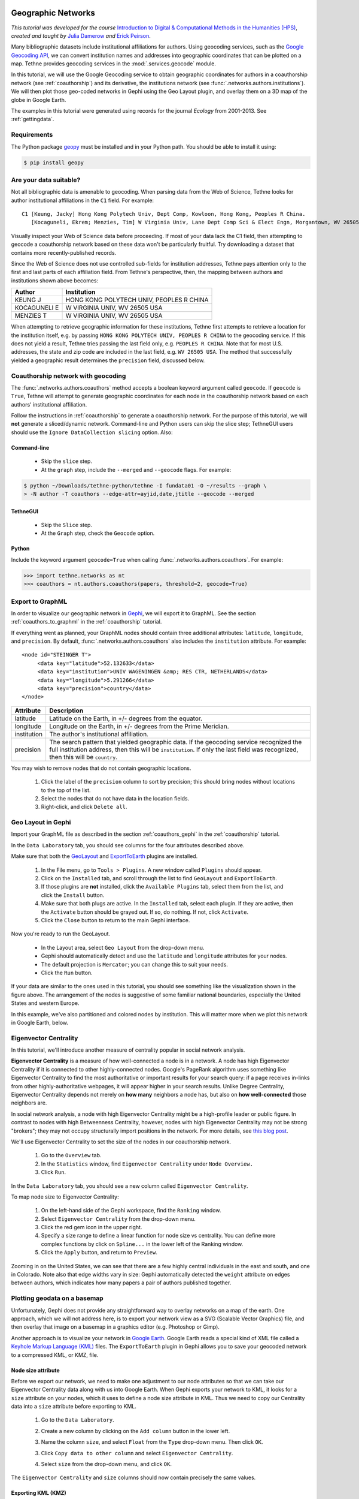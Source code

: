 Geographic Networks
===================

*This tutorial was developed for the course* `Introduction to Digital & Computational 
Methods in the Humanities (HPS) <http://devo-evo.lab.asu.edu/methods>`_, *created and 
taught by* `Julia Damerow <http://devo-evo.lab.asu.edu/?q=damerow>`_ *and* `Erick Peirson
<http://gradinfo.cbs.asu.edu/?page_id=49>`_.

Many bibliographic datasets include institutional affiliations for authors. Using 
geocoding services, such as the `Google Geocoding API 
<https://developers.google.com/maps/documentation/geocoding/>`_, we can convert 
institution names and addresses into geographic coordinates that can be plotted on a map.
Tethne provides geocoding services in the :mod:`.services.geocode` module.

In this tutorial, we will use the Google Geocoding service to obtain geographic 
coordinates for authors in a coauthorship network (see :ref:`coauthorship`\) and its
derivative, the institutions network (see :func:`.networks.authors.institutions`\). We
will then plot those geo-coded networks in Gephi using the Geo Layout plugin, and overlay
them on a 3D map of the globe in Google Earth.

The examples in this tutorial were generated using records for the journal *Ecology* from
2001-2013. See :ref:`gettingdata`.

Requirements
------------

The Python package `geopy <https://code.google.com/p/geopy/>`_ must be installed and in 
your Python path. You should be able to install it using:

.. code-block:: bash
   
   $ pip install geopy

Are your data suitable?
-----------------------

Not all bibliographic data is amenable to geocoding. When parsing data from the Web of 
Science, Tethne looks for author institutional affiliations in the ``C1`` field. For 
example: ::

   C1 [Keung, Jacky] Hong Kong Polytech Univ, Dept Comp, Kowloon, Hong Kong, Peoples R China.
      [Kocaguneli, Ekrem; Menzies, Tim] W Virginia Univ, Lane Dept Comp Sci & Elect Engn, Morgantown, WV 26505 USA.

Visually inspect your Web of Science data before proceeding. If most of your data lack the
C1 field, then attempting to geocode a coauthorship network based on these data won't
be particularly fruitful. Try downloading a dataset that contains more recently-published
records.

Since the Web of Science does not use controlled sub-fields for institution addresses,
Tethne pays attention only to the first and last parts of each affiliation field. From
Tethne's perspective, then, the mapping between authors and institutions shown above 
becomes:

=============   =========================================
Author          Institution
=============   =========================================
KEUNG J         HONG KONG POLYTECH UNIV, PEOPLES R CHINA
KOCAGUNELI E    W VIRGINIA UNIV, WV 26505 USA
MENZIES T       W VIRGINIA UNIV, WV 26505 USA   
=============   =========================================
   
When attempting to retrieve geographic information for these institutions, Tethne first 
attempts to retrieve a location for the institution itself, e.g. by passing ``HONG KONG 
POLYTECH UNIV, PEOPLES R CHINA`` to the geocoding service. If this does not yield a 
result, Tethne tries passing the last field only, e.g. ``PEOPLES R CHINA``. Note that for 
most U.S. addresses, the state and zip code are included in the last field, e.g. ``WV 
26505 USA``. The method that successfully yielded a geographic result determines the 
``precision`` field, discussed below.

Coauthorship network with geocoding
-----------------------------------

The :func:`.networks.authors.coauthors` method accepts a boolean keyword argument called
``geocode``. If ``geocode`` is ``True``, Tethne will attempt to generate geographic
coordinates for each node in the coauthorship network based on each authors'
institutional affiliation.

Follow the instructions in :ref:`coauthorship` to generate a coauthorship network. For the
purpose of this tutorial, we will **not** generate a sliced/dynamic network. Command-line
and Python users can skip the slice step; TethneGUI users should use the ``Ignore
DataCollection slicing`` option. Also:

Command-line
````````````

	* Skip the ``slice`` step.
	* At the ``graph`` step, include the ``--merged`` and ``--geocode`` flags. For example:

.. code-block:: bash

   $ python ~/Downloads/tethne-python/tethne -I fundata01 -O ~/results --graph \
   > -N author -T coauthors --edge-attr=ayjid,date,jtitle --geocode --merged

TethneGUI
`````````
	* Skip the ``Slice`` step.
	* At the ``Graph`` step, check the ``Geocode`` option.
	
Python
``````
Include the keyword argument ``geocode=True`` when calling 
:func:`.networks.authors.coauthors`\. For example:

.. code-block:: python

   >>> import tethne.networks as nt
   >>> coauthors = nt.authors.coauthors(papers, threshold=2, geocode=True)

Export to GraphML
-----------------

In order to visualize our geographic network in `Gephi <http://www.gephi.org>`_, we will
export it to GraphML. See the section :ref:`coauthors_to_graphml` in the
:ref:`coauthorship` tutorial.

If everything went as planned, your GraphML nodes should contain three additional
attributes: ``latitude``, ``longitude``, and ``precision``. By default,
:func:`.networks.authors.coauthors` also includes the ``institution`` attribute. For 
example: ::

   <node id="STEINGER T">
        <data key="latitude">52.132633</data>
        <data key="institution">UNIV WAGENINGEN &amp; RES CTR, NETHERLANDS</data>
        <data key="longitude">5.291266</data>
        <data key="precision">country</data>
   </node>

===========     ==========================================================================
Attribute       Description
===========     ==========================================================================
latitude        Latitude on the Earth, in +/- degrees from the equator.
longitude       Longitude on the Earth, in +/- degrees from the Prime Meridian.
institution     The  author's institutional affiliation.
precision       The search pattern that yielded geographic data. If the geocoding service
                recognized the full institution address, then this will be 
                ``institution``. If only the last field was recognized, then this will be
                ``country``.
===========     ==========================================================================

You may wish to remove nodes that do not contain geographic locations. 

    1. Click the label of the ``precision`` column to sort by precision; this should bring 
       nodes without locations to the top of the list.
    2. Select the nodes that do not have data in the location fields.
    3. Right-click, and click ``Delete all``.
    
.. image:: _static/images/geographic/geo3.png
   :width: 700
   :align: center

Geo Layout in Gephi
-------------------

Import your GraphML file as described in the section :ref:`coauthors_gephi` in the
:ref:`coauthorship` tutorial.

In the ``Data Laboratory`` tab, you should see columns for the four attributes described
above.

.. image:: _static/images/geographic/geo1.png
   :width: 700
   :align: center

Make sure that both the `GeoLayout <https://marketplace.gephi.org/plugin/geolayout/>`_
and `ExportToEarth <https://marketplace.gephi.org/plugin/exporttoearth/>`_ plugins are 
installed.

    1. In the File menu, go to ``Tools > Plugins``. A new window called ``Plugins`` should
       appear.
    2. Click on the ``Installed`` tab, and scroll through the list to find ``GeoLayout``
       and ``ExportToEarth``.
    3. If those plugins are **not** installed, click the ``Available Plugins`` tab, select
       them from the list, and click the ``Install`` button.
    4. Make sure that both plugs are active. In the ``Installed`` tab, select each plugin.
       If they are active, then the ``Activate`` button should be grayed out. If so, do
       nothing. If not, click ``Activate``.
    5. Click the ``Close`` button to return to the main Gephi interface.

.. image:: _static/images/geographic/geo2.png
   :width: 700
   :align: center

Now you're ready to run the GeoLayout. 

    * In the Layout area, select ``Geo Layout`` from the drop-down menu. 
    * Gephi should automatically detect and use the ``latitude`` and ``longitude``
      attributes for your nodes. 
    * The default projection is ``Mercator``; you can change this to suit your needs.
    * Click the ``Run`` button.

.. image:: _static/images/geographic/geo4.png
   :width: 700
   :align: center
    
If your data are similar to the ones used in this tutorial, you should see something like
the visualization shown in the figure above. The arrangement of the nodes is suggestive of
some familiar national boundaries, especially the United States and western Europe.

In this example, we've also partitioned and colored nodes by institution. This will matter
more when we plot this network in Google Earth, below.

Eigenvector Centrality
----------------------

In this tutorial, we'll introduce another measure of centrality popular in social network
analysis.

**Eigenvector Centrality** is a measure of how well-connected a node is in a network. 
A node has high Eigenvector Centrality if it is connected to other highly-connected nodes.
Google's PageRank algorithm uses something like Eigenvector Centrality to find the most
authoritative or important results for your search query: if a page receives in-links from
other highly-authoritative webpages, it will appear higher in your search results. Unlike
Degree Centrality, Eigenvector Centrality depends not merely on **how many** neighbors
a node has, but also on **how well-connected** those neighbors are. 

In social network analysis, a node with high Eigenvector Centrality might be a 
high-profile leader or public figure. In contrast to nodes with high Betweenness
Centrality, however, nodes with high Eigenvector Centrality may not be strong "brokers";
they may not occupy structurally import positions in the network. For more details, see
`this blog post 
<http://www.activatenetworks.net/blog/who-is-central-to-a-social-network-it-depends-on-your-centrality-measure/>`_.

We'll use Eigenvector Centrality to set the size of the nodes in our coauthorship network.

    1. Go to the ``Overview`` tab.
    2. In the ``Statistics`` window, find ``Eigenvector Centrality`` under ``Node 
       Overview.``
    3. Click ``Run``.

In the ``Data Laboratory`` tab, you should see a new column called ``Eigenvector 
Centrality``.

To map node size to Eigenvector Centrality:

    1. On the left-hand side of the Gephi workspace, find the ``Ranking`` window.
    2. Select ``Eigenvector Centrality`` from the drop-down menu.
    3. Click the red gem icon in the upper right.
    4. Specify a size range to define a linear function for node size vs centrality. You
       can define more complex functions by click on ``Spline...`` in the lower left of
       the Ranking window.
    5. Click the ``Apply`` button, and return to ``Preview``.
    
.. image:: _static/images/geographic/geo5.png
   :width: 700
   :align: center
    
Zooming in on the United States, we can see that there are a few highly central 
individuals in the east and south, and one in Colorado. Note also that edge widths
vary in size: Gephi automatically detected the ``weight`` attribute on edges between
authors, which indicates how many papers a pair of authors published together.

.. image:: _static/images/geographic/geo9.png
   :width: 700
   :align: center

Plotting geodata on a basemap
-----------------------------

Unfortunately, Gephi does not provide any straightforward way to overlay networks on a
map of the earth. One approach, which we will not address here, is to export your network
view as a SVG (Scalable Vector Graphics) file, and then overlay that image on a basemap
in a graphics editor (e.g. Photoshop or Gimp).

Another approach is to visualize your network in `Google Earth 
<http://www.google.com/earth/>`_. Google Earth reads a special kind of XML file called a
`Keyhole Markup Language (KML) <http://en.wikipedia.org/wiki/Keyhole_Markup_Language>`_
files. The ``ExportToEarth`` plugin in Gephi allows you to save your geocoded network to a
compressed KML, or KMZ, file.

Node size attribute
```````````````````

Before we export our network, we need to make one adjustment to our node attributes so
that we can take our Eigenvector Centrality data along with us into Google Earth. When
Gephi exports your network to KML, it looks for a ``size`` attribute on your nodes, which
it uses to define a node size attribute in KML. Thus we need to copy our Centrality data 
into a ``size`` attribute before exporting to KML.

    1. Go to the ``Data Laboratory``.
    2. Create a new column by clicking on the ``Add column`` button in the lower left.
    3. Name the column ``size``, and select ``Float`` from the ``Type`` drop-down menu.
       Then click ``OK``.

       .. image:: _static/images/geographic/geo6.png
          :width: 300
          :align: center
          
    3. Click ``Copy data to other column`` and select ``Eigenvector Centrality``.
    
       .. image:: _static/images/geographic/geo7.png
          :width: 400
          :align: center
    
    4. Select ``size`` from the drop-down menu, and click ``OK``.
    
       .. image:: _static/images/geographic/geo8.png
          :width: 200
          :align: center
    
The ``Eigenvector Centrality`` and ``size`` columns should now contain precisely the same
values.

Exporting KML (KMZ)
```````````````````

To export your network in KML...

    1. Go to ``File > Export > Graph file...``.
    
       .. image:: _static/images/geographic/geo10.png
          :width: 400
          :align: center
    
    2. Select ``KMZ File (*.kmz)`` from the ``File Format`` drop-down menu.

       .. image:: _static/images/geographic/geo11.png
          :width: 400
          :align: center
    
    3. Give your file a name that you will remember; don't remove the ``.kmz`` extension.
    4. Click ``Options``, and ensure that the checkbox next to ``size`` is checked, along
       with any other attributes that you'd like to take along.

       .. image:: _static/images/geographic/geo12.png
          :width: 400
          :align: center       

    5. Click ``Save``.
    
After a few moments, you should receive confirmation that your export is complete.

Visualization in Google Earth
`````````````````````````````

Find your ``.kmz`` file in your computer's filesystem. If Google Earth is installed 
properly, you should be able to simply double-click the file to open it. If that doesn't
work, start Google Earth, go to ``File > Open``, and select your ``.kmz`` file.

If all goes well, you should see a bunch of nodes and lines criss-crossing a 3D image of
the globe. For help navigating in Google Earth, see `these tutorials 
<http://www.google.com/earth/learn/>`_. 

If you zoom in on a particular region of the globe, you should notice a few things:

    * Nodes come in different sizes, reflecting their Eigenvector Centrality as calculated
      in Gephi. Edges are also different sizes, reflecting their weight.

    .. image:: _static/images/geographic/geo13.png
       :width: 700
       :align: center
         
    * Clicking on a node or edge reveals details about that element; e.g. the institution
      with which an author is affiliated.

    .. image:: _static/images/geographic/geo14.png
       :width: 400
       :align: center
      
    * In many cases, nodes will overlap. Clicking on a cluster of overlapping nodes will
      cause them to spread out, allowing you to select an individual node. Since node
      colors reflect the institutional partitioning that we did in Gephi, we can quickly
      see whether multiple institutions are represented at a particular locale.
    
    .. image:: _static/images/geographic/geo15.png
       :width: 700
       :align: center

    * Some nodes may not appear to be connected to any other nodes in the network. Since
      only individuals who coauthored papers with other researchers are included in the
      coauthorship network, those orphan nodes should represent cases in which an
      individual published only with other researchers at the same institution. Indeed,
      clicking on such a node should reveal at least two overlapping nodes at that
      location.

    .. image:: _static/images/geographic/geo16.png
       :width: 500
       :align: center

To export an image of your current view in Google Earth, click the ``Save Image`` icon
in the menu bar. See `Sharing Google Earth Screenshots 
<http://www.google.com/earth/learn/beginner.html#tab=sharing-google-earth-screenshots>`_.
You can also `record a tour 
<http://www.google.com/earth/learn/advanced.html#tab=recording-a-tour>`_!

Institutional Networks
======================

Summary
-------

In :ref:`coauthorship` we used Gephi's partition tool to collapse our coauthorship network
into an institutional network, in which the connections between institutional nodes
represented coauthorship between individuals affiliated with those respective
institutions. Unfortunately, the institutional nodes created by the partition procedure
do not inherit the geographic attributes associated with the individuals in the original
coauthorship network. 

To deal with situations like this, Tethne has a network-building
method called :func:`.networks.authors.institutions` that produces geocoded institutional
coauthorship networks. The ``size`` attribute on each node indicates the number of authors
in the dataset associated with that institution, and the ``weight`` attribute on each
edge indicates the total number of publications coauthored by individuals at a given pair
of institutions.

Building an institutional network is almost precisely the same as building a coauthorship
network (as above), with the following exceptions:

Command-line
````````````

At the ``graph`` step, use ``--graph-type=institutions``.

TethneGUI
`````````

At the ``Build Graphs`` step, select ``institutions`` from the ``Graph type`` drop-down
menu.

Python
``````

Use :func:`.networks.authors.institutions` instead of 
:func:`.networks.authors.coauthors`\. The call-signature is almost precisely the same. For
example:

.. code-block:: python

   >>> inst = nt.authors.institutions(recent, threshold=2, geocode=True)

Visualization
-------------

Follow the same steps as those described above for visualizing your institutional network.
This time you won't need to create a ``size`` attribute (unless you wish to override it),
as one is already set based on the number of authors affiliated with each institution.

When visualizing the institution network in Google Earth, clicking on a node reveals a
list of all of the authors associated with that institution.

.. image:: _static/images/geographic/geo17.png
   :width: 500
   :align: center